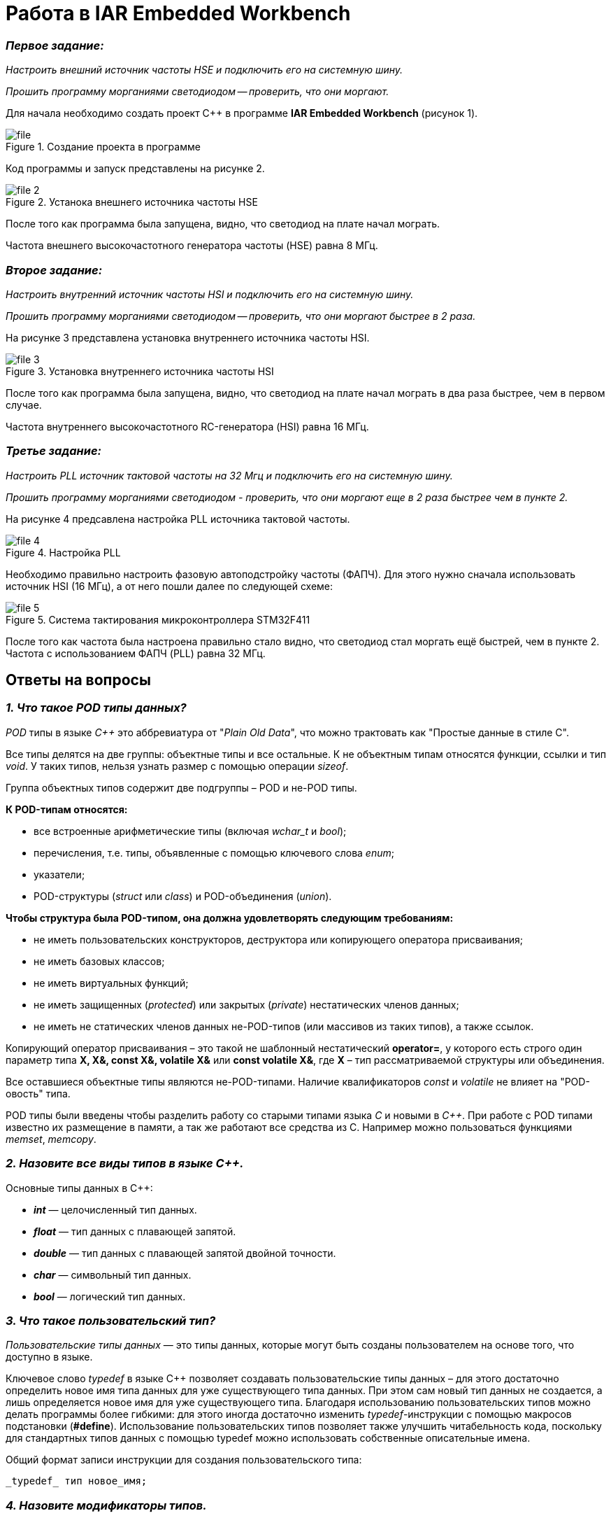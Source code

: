 = Работа в IAR Embedded Workbench

=== *_Первое задание:_*
_Настроить внешний источник частоты HSE и
подключить его на системную шину._

_Прошить программу морганиями светодиодом -- проверить, что они
моргают._

Для начала необходимо создать проект C++ в программе
*IAR Embedded Workbench* (рисунок 1).

.Создание проекта в программе
image::Pics/file.png[]

Код программы и запуск представлены на рисунке 2.

.Устанока внешнего источника частоты HSE
image::Pics/file__2.png[]

После того как программа была запущена, видно, что светодиод на
плате начал мограть.

Частота внешнего высокочастотного
генератора частоты (HSE) равна 8 МГц.

=== *_Второе задание:_*
_Настроить внутренний источник частоты HSI и
подключить его на системную шину._

_Прошить программу морганиями светодиодом --
проверить, что они моргают быстрее в 2 раза._

На рисунке 3 представлена установка внутреннего источника частоты HSI.

.Установка внутреннего источника частоты HSI
image::Pics/file_3.png[]

После того  как программа была запущена, видно, что светодиод на плате
начал мограть в два раза быстрее, чем в первом случае.

Частота внутреннего высокочастотного RC-генератора (HSI) равна 16 МГц.

=== *_Третье задание:_*
_Настроить PLL источник тактовой частоты на 32 Мгц и подключить
его на системную шину._

_Прошить программу морганиями светодиодом - проверить, что они моргают
еще в 2 раза быстрее чем в пункте 2._

На рисунке 4 предсавлена настройка PLL источника тактовой частоты.

.Настройка PLL
image::Pics/file_4.png[]

Необходимо правильно настроить фазовую автоподстройку частоты (ФАПЧ).
Для этого нужно сначала использовать источник HSI (16 МГц), а от него пошли
далее по следующей схеме:

.Система тактирования микроконтроллера STM32F411
image::Pics/file_5.png[]

После того как частота была настроена правильно стало видно, что светодиод стал
моргать ещё быстрей, чем в пункте 2. Частота с использованием
ФАПЧ (PLL) равна 32 МГц.

== Ответы на вопросы

=== *_1. Что такое POD типы данных?_*

_POD_ типы в языке _C++_ это аббревиатура от "_Plain Old Data_",
что можно трактовать как "Простые данные в стиле C".

Все типы делятся на две группы: объектные типы и все
остальные. К не объектным типам относятся функции,
ссылки и тип _void_. У таких типов, нельзя узнать размер
с помощью операции _sizeof_.

Группа объектных типов содержит две подгруппы – POD и
не-POD типы.

*К POD-типам относятся:*

- все встроенные арифметические типы (включая _wchar_t_
и _bool_);

- перечисления, т.е. типы, объявленные с помощью ключевого
слова _enum_;

- указатели;

- POD-структуры (_struct_ или _class_) и POD-объединения
(_union_).

*Чтобы структура была POD-типом, она должна удовлетворять
следующим требованиям:*

- не иметь пользовательских конструкторов, деструктора или
копирующего оператора присваивания;

- не иметь базовых классов;

- не иметь виртуальных функций;

- не иметь защищенных (_protected_) или закрытых (_private_)
нестатических членов данных;

- не иметь не статических членов данных не-POD-типов
(или массивов из таких типов), а также ссылок.

Копирующий оператор присваивания – это такой не шаблонный
нестатический *operator=*, у которого есть строго один
параметр типа *X, X&, const X&, volatile X&* или
*const volatile X&*, где *X* – тип рассматриваемой структуры
или объединения.

Все оставшиеся объектные типы являются не-POD-типами.
Наличие квалификаторов _const_ и _volatile_ не влияет на
"POD-овость" типа.

POD типы были введены чтобы разделить работу со старыми
типами языка _С_ и новыми в _С++_. При работе с POD типами
известно их размещение в памяти, а так же работают все
средства из С. Например можно пользоваться функциями
_memset_, _memcopy_.

=== *_2. Назовите все виды типов в языке С++._*

Основные типы данных в C++:

- *_int_* — целочисленный тип данных.

- *_float_* — тип данных с плавающей запятой.

- *_double_* — тип данных с плавающей запятой двойной точности.

- *_char_* — символьный тип данных.

- *_bool_* — логический тип данных.

=== *_3. Что такое пользовательский тип?_*

_Пользовательские типы данных_ — это типы данных,
которые могут быть созданы пользователем на основе того,
что доступно в языке.

Ключевое слово _typedef_ в языке C++ позволяет создавать
пользовательские типы данных – для этого достаточно
определить новое имя типа данных для уже существующего
типа данных. При этом сам новый тип данных не создается,
а лишь определяется новое имя для уже существующего типа.
Благодаря использованию пользовательских типов можно
делать программы более гибкими: для этого иногда достаточно
изменить _typedef_-инструкции с помощью макросов подстановки
(*#define*). Использование пользовательских типов позволяет
также улучшить читабельность кода, поскольку для стандартных
типов данных с помощью typedef можно использовать
собственные описательные имена.

Общий формат записи инструкции для создания пользовательского
типа:

 _typedef_ тип новое_имя;

=== *_4. Назовите модификаторы типов._*

Модификаторы типов:

- *_signed_*;
- *_unsigned_*;
- *_long_*;
- *_short_*.

Модификаторы _signed_, _unsigned_, _long_ и _short_ могут
применяться к целым базовым типам. Кроме того, _signed_ и
_unsigned_ могут применяться к _char_, и _long_ можно применять
к _double_.

Модификаторы _signed_ и _unsigned_ также могут использоваться
в качестве префикса для _long_ или _short_ модификаторов.
Например, _unsigned long int_.

C++ допускает сокращенное обозначение для объявления
_unsigned_, _short_, или _long_ целых чисел. Вы можете просто
использовать слово _unsigned_, _short_ или _long_, без _int_.
Это автоматически подразумевает _int_.

=== *_5. Назовите правило установки размеров типов._*

На рисунке 1 представлена таблица с минимальными размерами
типов данных.

.Размеры типов С++
image::Pics/file1.png[]

=== *_6. Что делает оператор sizeof()?_*

Фактический размер переменных может отличаться на разных
компьютерах, поэтому для его определения используют
оператор _sizeof_.

*Оператор sizeof* — это унарный оператор, который вычисляет
и возвращает размер определенной переменной или определенного
типа данных в байтах.

Использование _sizeof_ помогает создавать переносимый код
для тех случаев, когда код зависит от размера стандартных
типов данных С.

=== *_7. Что характеризует тип std::size_t?_*

Тип _size_t_ -- базовый беззнаковый целочисленный тип
языка С/С++. Является типом результата, возвращаемого
оператором _sizeof_. Размер типа выбирается таким образом,
чтобы в него можно было записать максимальный размер
теоретически возможного массива любого типа.

Другими словами в переменную типа _size_t_ может быть
безопасно помещен указатель. Исключение составляют
указатели на функции классов, но это особый случай.

=== *_8. Назовите фиксированные типы целых в библиотеке std._*

Чтобы решить вопрос кроссплатформенности, в язык С++
добавили набор целочисленных типов фиксированного размера,
которые гарантированно имеют один и тот же размер на любой архитектуре:

.Фиксированные типы целых
image::Pics/file_2.png[]

=== *_9. Что такое псевдоним типа?_*

Средство языка программирования _C++_,
введённое в синтаксис для повышения
удобства обращения к пользовательским
и встроенным типам данных.

=== *_10. Что такое явное и неявное преобразование типа?_*

*Неявное преобразование типов*, когда компилятор автоматически
конвертирует один фундаментальный тип данных в другой.

*Явное преобразование типов*, когда разработчик использует один
из операторов явного преобразования для выполнения конвертации
объекта из одного типа данных в другой.

=== *_11. Какие явные преобразования типов вы знаете?_*

В языке _C++_ есть 4 вида операций явного преобразования типов:

- применение оператора *static_cast*;
- применение оператора *const_cast*;
- применение оператора *dynamic_cast*;
- применение оператора *reinterpret_cast*.

=== *_12. Что делает reinterpret_cast?_*

*reinterpret_cast* преобразует типы, несовместимыми друг с другом.

Он используется для преобразования:

- В свой собственный тип.
- Указателя в интегральный тип.
- Интегрального типа в указатель.
- Указателя одного типа в указатель другого типа.
- Указателя на функцию одного типа в указатель на функцию
другого типа.

=== *_13. Чем static_cast отличается от reinterpret_cast?_*

*static_cast* осуществляет правильную работу с адресами, в то
время как *reinterpret_cast* просто интерпретирует указатель,
так как "приказывает" программист, не меняя его значения.

=== *_14. Что такое ОЗУ и ПЗУ?_*

_ОЗУ (оперативное запоминающее устройство)_ является энергозависимой
памятью. Это означает, что информация, временно хранящаяся
в модуле, стирается при перезагрузке или выключении компьютера.
Поскольку информация хранится на транзисторах с электрическим питанием,
при отключении электрического тока данные исчезают.

_ПЗУ (постоянное запоминающее устройство)_ является энергонезависимой памятью. Это означает, что
информация хранится на микросхеме постоянно. Для хранения данных
этой памяти не нужно электропитание, данные записываются в
отдельные ячейки памяти в форме двоичного кода. Энергонезависимая
память используется для неизменяемых компонентов компьютера,
например, для загрузочной части программного обеспечения или
служебных команд встроенного ПО, которые запускают принтер.

=== *_15. Каков размер памяти ARM Cortex микроконтроллеров._*

Ядро ARM имеет 4 Гбайт последовательной памяти с
адресов 0x00000000 до 0xFFFFFFFF.

=== *_16. По какой архитектуре разработан ARM Cortex микроконтроллер?_*

По Гарвардской архитектуре.

=== *_17. В чем отличие Гарвардской архитектуры от архитектуры ФонНеймана?_*

Основное отличие в том, что архитектура ФонНеймана использует
единую память (общую шину данных), а Гарвардская предполагает
наличие нескольких шин (в оригинале две: шина данных и шина команд),
повышая таким образом скорость по сравнению со случаем
использования одной шины в архитектуре ФонНеймана.

=== *_18. Где располагаются локальные переменные?_*

Переменные, определенные внутри блока, называются *локальными*
переменными. Располагаются в регистрах или в стеке.

=== *_19. Где располагаются статические переменные?_*

Статические переменные размещаются в области глобальной памяти.

=== *_20. Где располагаются глобальные переменные?_*

Располагаются в области глобальной памяти.
Обычно глобальные переменные объявляют в верхней части кода,
ниже директив *#include*, но выше любого другого кода.

=== *_21. Что такое стек?_*

В *стек* можно положить данные, и можно данные забрать, причем
те данные которые были положены в стек последним, забираем
из стека первыми.

*Стек* – это организация памяти, выполненная компоновщиком.
На уровне микроконтроллера для работы со стеком есть специальные
ассемблерные команды (например _PUSH_ – положить регистры в стек,
и _POP_ – взять из стека). Так же для сохранения и считывания
данных из стека могут использоваться инструкции _STR_ и _LDR_.

Обычно в стеке сохраняются регистры когда вы вызываете
подпрограмму, или проваливаетесь в прерывание, для того,
чтобы когда вернуться обратно в вашу программу восстановить
весь контекст и все переменные. Кроме того, если в вашей функции
передается слишком много переменных и под все не хватит
регистров, то компилятор расположит их также на стеке.
Локальные переменные функции также создаются на стеке.

=== *_22. Что такое указатель?_*

*Указатель* – переменная, значением которой является адрес
ячейки памяти. То есть указатель ссылается на блок данных
из области памяти, причём на самое его начало. Указатель может
ссылаться на переменную или функцию. Для этого нужно знать адрес
переменной или функции.

=== *_23. Что такое разыменовывание указателя?_*

Операция *разыменования указателя* представляет выражение
в виде _*имя_указателя_. Эта операция позволяет получить
объект по адресу, который хранится в указателе.

=== *_24. Что означает взятие адреса?_*

*Оператор &* - это унарный оператор, возвращающий адрес операнда.
Например:

 р = &num;

помещает адрес переменной _num_ в _р_. Данный адрес соответствует
внутреннему положению переменной в компьютере. Он ничего не
делает со значением _num_. Операцию *&* можно рассматривать как
"_взятие адреса_". Следовательно, предыдущий оператор присваивания
можно прочитать как «_p_ получает адрес _num_».

=== *_25. Какие операции можно выполнять над указателями?_*

Указатели поддерживают ряд операций: присваивание, получение
адреса указателя, получение значения по указателю, некоторые
арифметические операции и операции сравнения.

=== *_26. Что такое константный указатель?_*

*Константный указатель* — это указатель, значение которого не может
быть изменено после инициализации.

Подобно обычным константным переменным, константный указатель
должен быть инициализирован значением при объявлении.
Это означает, что он всегда будет указывать на один и тот же
адрес.

=== *_27. Что такое указатель на константу?_*

*Указатель на константу* — это неконстантный указатель,
который указывает на неизменное значение. Для объявления
указателя на константное значение, используется ключевое слово
_const_ перед типом данных.

=== *_28. Что такое ссылка? В чем её отличие от указателя?_*

Ссылка — это объект, указывающий на определенные данные,
но не хранящий их. (Ссылка это псевдоним переменной).

- У ссылки нельзя взять адрес. Если применить оператор
взятия адреса к ней, то будет выведен адрес переменной,
на которую она ссылается.
- Ссылка ведет себя почти также как константный указатель.
Её нельзя изменять, складывать, вычитать.
- Ссылки нельзя сравнивать.
- Ссылка не может быть не проинициализирована.

Главное отличие ссылки от указателей: указатель это целое число,
для ссылки доступны только 2 операции: копирование и разыменование.

=== *_29. Что такое регистр?_*

Регистр это устройство для записи, хранения и считывания _n_-разрядных
двоичных данных и выполнения других операций над ними.

=== *_30. Что такое регистры общего назначения?_*

Регистры общего назначения - это сверхбыстрая память внутри процессора,
предназначенная для хранения адресов и промежуточных результатов вычислений
(регистр общего назначения/регистр данных) или данных, необходимых для работы
самого процессора.

=== *_31. Что такое регистры специального назначения?_*

Регистры специального назначения расположены в ОЗУ микроконтроллера и
используются для управления процессором и периферийными устройствами.

=== *_32. Как можно установить бит в регистре специального назначения?_*

Установить бит можно двумя способами:

1) Записать бит в некую ячейки по адресу регистра;

2) Записать бит используя специальный класс С++, через двоеточия, указывая
название регистра и ячейки.

=== *_33. Объясните как вызывается функция?_*

При вызове функции происходит примерно следующее:

- в стек помещается фрейм, содержащий:

1. обратный адрес (адрес инструкции, следующей за вызовом функции);

2. Аргументы функции, передаваемые через стек;

3. Память под локальные переменные;

4. Сохраненные копии всех регистров, модифицированных функцией, которые необходимо будет восстановить после того, как функция завершит свое выполнение.

- в оперативные регистры записываются аргументы функции, передаваемые через них;

- процессор переходит к точке начала выполнения функции.


=== *_34) Что такое трансляция?_*

*Трансляция* - это преобразование программы, представленной на одном из языков
программирования, в программу на другом языке,
в определенном смысле равносильную первой.


=== *_35) Что такое компоновка?_*

*Компоновка* - это один из этапов создания исполняемого файла.
*Компилировать* – проводить трансляцию машинной программы с проблемно-ориентированного языка на
машинно-ориентированный язык (создание объектного кода) для ее исполнения.

=== *_36) Как лучше организовывать структуру проекта и почему?_*

При создании структуры проекта стоит соблюдать иерархическую структуру файлов.
Это позволяет облегчить поиск требуемых компонентов.
Все существующие подгруппы разбивают файлы на логические группы.

.Правильные структуры проекта
image::Pics/file4.png[]
.Правильные структуры проекта
image::Pics/file5.png[]

=== *_37) Что такое операторы?_*

*Оператор* — это элемент языка, задающий полное описание действия,
которое необходимо выполнить. Каждый оператор представляет собой
законченную фразу языка программирования и определяет некоторый вполне
законченный этап обработки данных. В состав операторов могут входить
служебные слова, данные, выражения и другие операторы. В английском языке
данное
понятие обозначается словом _“statement”_, означающим также _“предложение”_.

=== *_38) Какие арифметические операторы вы знаете?_*

_Арифметические операторы_ предоставляют базовые арифметические
действия над типами, такие как сложение,
вычитание, деление, умножение, остаток от деления, присваивание.

.Арифметические операторы
image::Pics/file6.png[]

=== *_39) Какие логические операторы вы знаете?_*

Логические операторы предоставляют действия над булевым типов.
Результат действия этих операторов может быть только _true_ или _false_.

.Логические операторы
image::Pics/file7.png[]

=== *_40) Какие побитовые операторы вы знаете?_*

_Побитовые операторы_ предоставляют действия с битами.

.Побитовые операторы
image::Pics/file8.png[]

=== *_41) Приведите пример переопределения оператора_*

Одна из целей ООП – создание необходимых
пользователю форм представления (типов данных) в виде классов.
Естественное желание, сделать их неотличимыми до такой степени,
чтобы с ними можно было работать как с обычными переменными базовых типов.
Переопределение операций обеспечивает перепрограммирование операций таким образом,
что в качестве
операндов в них могут использоваться объекты интересующего нас типа.

_Пример переопределения опреатора:_

// переопределение операций

    poly operator+(poly T) // Переопределение сложения - конвейер значений
        {
        T.add(*this);      // Второй операнд по значению (копия)
        return T;          // Добавление первого к копии второго
        }


=== *_42) Какие еще операторы вы знаете?_*

_+, -, *, /, %, ^, &, |, ~, !, ,, =, <, >, <=, >=, ++, –-, <<, >>,
==, !=, &&, ||, +=, -=, /=,
%=, ^=, &=, |=, *=, <<=, >>=, [], (), ->, -> *,

_new, new[],
delete, delete[]._

=== *_43) Как сбросить бит с помощью битовых операторов?_*

_x &= ~(1 << номер бита)_

=== *_44) Как установить бит с помощью битовых операторов?_*

_x |= (1 << номер бита)_

=== *_45) Как поменять значение бита с помощью битовых операторов?_*

_x ^= (1 << номер бита)_

=== *_46) Какой микроконтроллер на отладочной плате XNUCLE ST32F411?_*

На отладочной плате _XNUCLE ST32F411_ находится микроконтроллер _ST32F411RE_.

=== *_47) Какие блоки входят в состав микроконтроллера STM32F411?_*

Функциональные блоки микроконтроллера _STM32F411_ представлены ниже:

.Функциональные блоки микроконтроллера STM32F411
image::Pics/file9.png[]

=== *_48)В чем отличие ядра CortexM4 от CortexM3?_*

Наличие _DSP_-инструкций, которые
существенно ускоряют обработку потоковых данных.

Возможности _DSP_, входящего в состав M4, позволяют
параллельно выполнять четыре операции сложения/вычитания
для 8-ми разрядных чисел или две операции сложения/вычитания
с 16-ти разрядными операндами. Также реализовано умножение за один цикл,
при этом для 16-ти разрядных чисел возможно параллельное исполнение двух операций.

В серии CortexM4F еще есть блок для работы с плавающей точкой. Чего нет в CortexM3

=== *_49) Назовите основные характеристики микроконтроллера STM32F411._*

Основные характеристики микроконтроллера STM32F411 представлены ниже:

.Основные характеристики
image::Pics/file10.png[]

=== *_50) Назовите дополнительные характеристики микроконтроллера STM32F411._*

- Настраиваемые источники тактовой частоты;

- Настраиваемые на различные функции порты;

- Внутренний температурный сенсор;

- Таймеры с настраиваемым модулем ШИМ;

- DMA для работы с модулями (SPI, UART, ADC… );

- 12 разрядный ADC последовательного приближения;

- Часы реального времени;

- Системный таймер и спец. прерывания для облегчения и ускорения работы ОСРВ.

=== *_51) Какие источники тактирования есть у микроконтроллера STM32F411_*

Для формирования системной тактовой частоты SYSCLK могут использоваться 4 основных источника:​

- HSI (high-speed internal) — внутренний высокочастотный RC-генератор.​

- HSE (high-speed external) — внешний высокочастотный генератор.​

- PLL — система ФАПЧ. Представляет собой набор из умножителей и делителей, исходный
сигнал он получает от HSI или HSE, а на выходе формирует другую частоту.

- LSI (low-speed internal) — внутренний низкочастотный генератор.

- LSE (low-speed external) — внешний низкочастотный генератор.




=== *_52) Назовите алгоритм подключения системной частоты к источнику тактирования микроконтроллера STM32F411._*

1. Определить какие источники частоты нужны​. Например, _PLL_ нужен для USB​

2. Включить нужный источник​. Используя _Clock Control register (RCC::CR)​_

3. Дождаться стабилизации источника. Используя соответствующие биты _(..RDY) Clock Control register ​(RCC::CR)_

4. Назначить нужный источник на системную частоту​. Используя __Clock Configuration Register (RCC::CFGR)​
__
5. Дождаться пока источник не переключиться на системную частоту​. Используя __Clock Configuration Register (RCC::CFGR)​__



=== *_53) Что такое ФАПЧ?_*

_ФАПЧ_ - система автоматического регулирования, подстраивающая фазу
управляемого генератора так, чтобы она
была равна фазе опорного сигнала, либо отличалась на известную функцию от времени.


=== *_54) Что делает следующий код?_*

    int main()
    {
        int StudentUdacha = 10;
        int PrepodUdachca = 0 ;
        StudentUdacha =  StudentUdacha ^ PrepodUdachca ;
        PrepodUdachca =  StudentUdacha ^ PrepodUdachca ;
        StudentUdacha ^= PrepodUdachca ;
    }

Сначала присваиваем переменной _StudentUdacha_ значение _10_ (1010).

Затем присваиваем переменной _PrepodUdachca_ значение _0_ (0).

С помощью операции исключающего ИЛИ запишем в переменную _StudentUdacha_
значение 10 (1010)

Далее, в переменную _PrepodUdachca_ с помощью операции исключающего ИЛИ запишем
значение 10 (1010)

В конце, используем инверсию и получаем, что в переменную _StudentUdacha_ записалось
значение 0.

С помощью данного кода можно поменять
местами значения переменных без использования буферной переменной.


